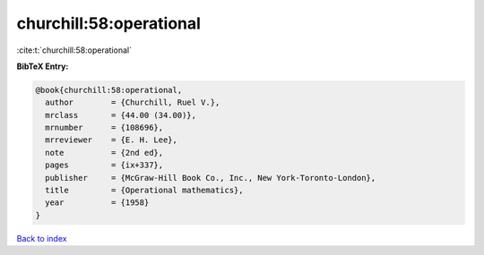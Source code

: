 churchill:58:operational
========================

:cite:t:`churchill:58:operational`

**BibTeX Entry:**

.. code-block:: bibtex

   @book{churchill:58:operational,
     author        = {Churchill, Ruel V.},
     mrclass       = {44.00 (34.00)},
     mrnumber      = {108696},
     mrreviewer    = {E. H. Lee},
     note          = {2nd ed},
     pages         = {ix+337},
     publisher     = {McGraw-Hill Book Co., Inc., New York-Toronto-London},
     title         = {Operational mathematics},
     year          = {1958}
   }

`Back to index <../By-Cite-Keys.html>`_
